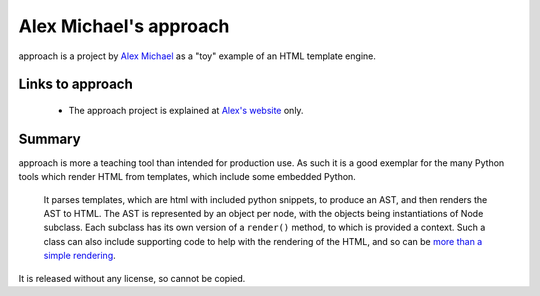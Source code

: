 .. pym documentation about Alex Michael's approach, created by
   jalanb on Wednesday August 21st 2013

.. _approach:

Alex Michael's approach
==================================

approach is a project by `Alex Michael <http://alexmic.net/>`_ as a "toy" example of an HTML template engine.

.. _eduardos_approach:

Links to approach
-----------------------

  * The approach project is explained at `Alex's website <http://alexmic.net/building-a-template-engine/>`_ only.

Summary
-------

approach is more a teaching tool than intended for production use. As such it is a good exemplar for the many Python tools which render HTML from templates, which include some embedded Python.

 It parses templates, which are html with included python snippets, to produce an AST, and then renders the AST to HTML. The AST is represented by an object per node, with the objects being instantiations of Node subclass. Each subclass has its own version of a ``render()`` method, to which is provided a context. Such a class can also include supporting code to help with the rendering of the HTML, and so can be `more than a simple rendering <https://github.com/alexmic/microtemplates/blob/master/microtemplates/base.py#l155>`_.

It is released without any license, so cannot be copied.
